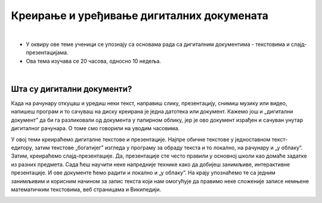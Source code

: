 Креирање и уређивање дигиталних докумената
==========================================

|

- У оквиру ове теме ученици  се упознају са основама рада са дигиталним документима - текстовима и слајд-презентацијама.

- Ова тема изучава се 20 часова, односно 10 недеља.

|

Шта су дигитални документи?
---------------------------

Када на рачунару откуцаш и уредиш неки текст, направиш слику, презентацију, снимиш музику или видео, напишеш програм и то сачуваш на диску креирана је једна датотека или документ. Кажемо још и „дигитални документ” да би га разликовали од документа у папирном облику, јер је ово документ израђен и сачуван унутар дигиталног рачунара. О томе смо говорили на уводим часовима. 

У овој теми креираћемо дигиталне текстове и презентације. Најпре обичне текстове у једноставном текст-едитору, затим текстове „богатијег” изгледа у програму за обраду текста и то локално, на рачунару и „у облаку”.
Затим, креираћемо слајд-презентације. Да, презентације сте често правили у основној школи као домаће задатке из разних предмета. Сада ћеш научити неке напредније технике како да добијеш занимљиве, интерактивне презентације. И ове документе ћемо радити и локално и „у облаку”.
На крају упознаћемо те са једним занимљивим и корисним начином за запис текста који нам омогућује да правимо неке сложеније записе немњене математичким текстовима, веб страницама и Википедији.


.. image:: ../../_images/w1_create-3026190_640.jpg
   :width: 400px   
   :align: center
